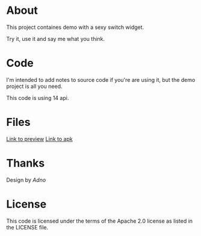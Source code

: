 * About

  This project containes demo with a sexy switch widget. 

  Try it, use it and say me what you think.

* Code
  
  I'm intended to add notes to source code if you're are using it, but
  the demo project is all you need.

  This code is using 14 api.

* Files

  [[http://dl.dropbox.com/u/7694224/device-2013-02-28-184154.png][Link to preview]]
  [[http://dl.dropbox.com/u/7694224/UWidgetsDemoActivity.apk][Link to apk]]

* Thanks
  Design by [[artfamily.info][Adno]]
  
* License
  This code is licensed under the terms of the Apache 2.0 license as listed in the LICENSE file.
